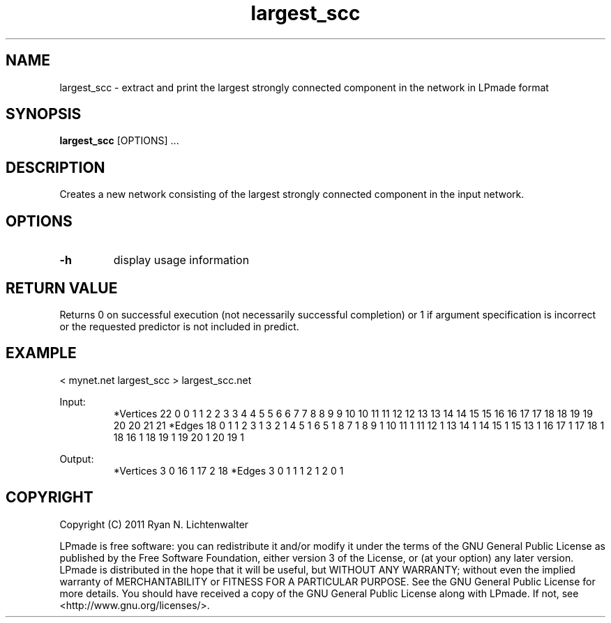 .TH largest_scc 1 "June 20, 2011" "version 1.0" "LPmade User Commands"
.SH NAME
largest_scc \- extract and print the largest strongly connected component in the network in LPmade format
.SH SYNOPSIS
.B largest_scc
[OPTIONS] ...
.SH DESCRIPTION
Creates a new network consisting of the largest strongly connected component in the input network.
.SH OPTIONS
.TP
.B \-h
display usage information
.SH RETURN VALUE
Returns 0 on successful execution (not necessarily successful completion) or 1 if argument specification is incorrect or the requested predictor is not included in predict.
.SH EXAMPLE
.PP
< mynet.net largest_scc > largest_scc.net
.PP
Input:
.RS
*Vertices 22
0 0
1 1
2 2
3 3
4 4
5 5
6 6
7 7
8 8
9 9
10 10
11 11
12 12
13 13
14 14
15 15
16 16
17 17
18 18
19 19
20 20
21 21
*Edges 18
0 1 1
2 3 1
3 2 1
4 5 1
6 5 1
8 7 1
8 9 1
10 11 1
11 12 1
13 14 1
14 15 1
15 13 1
16 17 1
17 18 1
18 16 1
18 19 1
19 20 1
20 19 1
.RE
.PP
Output:
.RS
*Vertices 3
0 16
1 17
2 18
*Edges 3
0 1 1
1 2 1
2 0 1
.RE
.SH COPYRIGHT
.PP
Copyright (C) 2011 Ryan N. Lichtenwalter
.PP
LPmade is free software: you can redistribute it and/or modify it under the terms of the GNU General Public License as published by the Free Software Foundation, either version 3 of the License, or (at your option) any later version. LPmade is distributed in the hope that it will be useful, but WITHOUT ANY WARRANTY; without even the implied warranty of MERCHANTABILITY or FITNESS FOR A PARTICULAR PURPOSE. See the GNU General Public License for more details. You should have received a copy of the GNU General Public License along with LPmade. If not, see <http://www.gnu.org/licenses/>.

